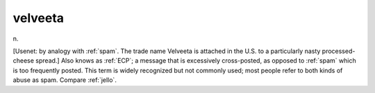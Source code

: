 .. _velveeta:

============================================================
velveeta
============================================================

n\.

[Usenet: by analogy with :ref:`spam`\.
The trade name Velveeta is attached in the U.S. to a particularly nasty processed-cheese spread.]
Also knows as :ref:`ECP`\; a message that is excessively cross-posted, as opposed to :ref:`spam` which is too frequently posted.
This term is widely recognized but not commonly used; most people refer to both kinds of abuse as spam.
Compare :ref:`jello`\.

